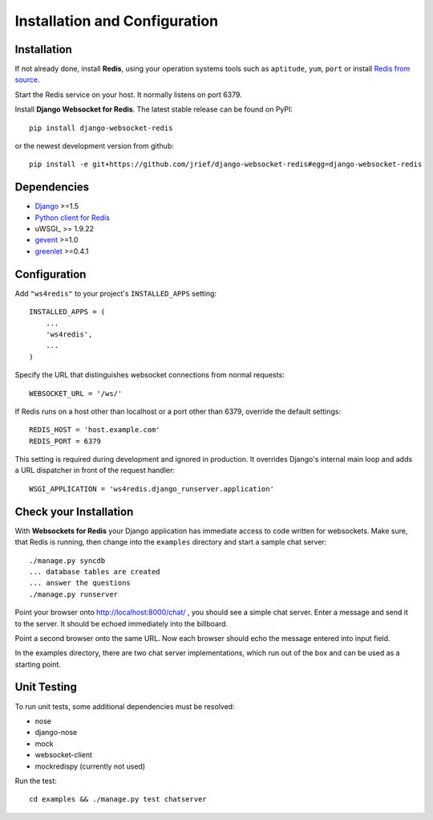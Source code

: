 .. _installation_and_configuration:

Installation and Configuration
==============================

Installation
------------
If not already done, install **Redis**, using your operation systems tools such as ``aptitude``,
``yum``, ``port`` or install `Redis from source`_.

Start the Redis service on your host. It normally listens on port 6379.

Install **Django Websocket for Redis**. The latest stable release can be found on PyPI::

  pip install django-websocket-redis

or the newest development version from github::

  pip install -e git+https://github.com/jrief/django-websocket-redis#egg=django-websocket-redis

Dependencies
------------
* Django_ >=1.5
* `Python client for Redis`_
* uWSGI_ >= 1.9.22
* gevent_ >=1.0
* greenlet_ >=0.4.1

Configuration
-------------
Add ``"ws4redis"`` to your project's ``INSTALLED_APPS`` setting::

  INSTALLED_APPS = (
      ...
      'ws4redis',
      ...
  )

Specify the URL that distinguishes websocket connections from normal requests::

  WEBSOCKET_URL = '/ws/'

If Redis runs on a host other than localhost or a port other than 6379, override the default
settings::

  REDIS_HOST = 'host.example.com'
  REDIS_PORT = 6379

This setting is required during development and ignored in production. It overrides Django's
internal main loop and adds a URL dispatcher in front of the request handler::

  WSGI_APPLICATION = 'ws4redis.django_runserver.application'

Check your Installation
-----------------------
With **Websockets for Redis** your Django application has immediate access to code written for
websockets. Make sure, that Redis is running, then change into the ``examples`` directory and 
start a sample chat server::

  ./manage.py syncdb
  ... database tables are created
  ... answer the questions
  ./manage.py runserver

Point your browser onto http://localhost:8000/chat/ , you should see a simple chat server. Enter
a message and send it to the server. It should be echoed immediately into the billboard.

Point a second browser onto the same URL. Now each browser should echo the message entered into
input field.

In the examples directory, there are two chat server implementations, which run out of the box and
can be used as a starting point.

Unit Testing
------------
To run unit tests, some additional dependencies must be resolved:

* nose
* django-nose
* mock
* websocket-client
* mockredispy (currently not used)

Run the test::

  cd examples && ./manage.py test chatserver

.. _Redis from source: http://redis.io/download
.. _github: https://github.com/jrief/django-websocket-redis
.. _Django: http://djangoproject.com/
.. _Python client for Redis: https://pypi.python.org/pypi/redis/
.. _gevent: https://pypi.python.org/pypi/gevent
.. _greenlet: https://pypi.python.org/pypi/greenlet
